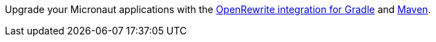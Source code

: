 Upgrade your Micronaut applications with the https://micronaut.io/2023/07/14/upgrade-to-micronaut-framework-4-with-openrewrite-and-gradle/[OpenRewrite integration for Gradle] and https://micronaut.io/2023/07/14/upgrade-to-micronaut-framework-4-with-openrewrite-and-maven/[Maven].

